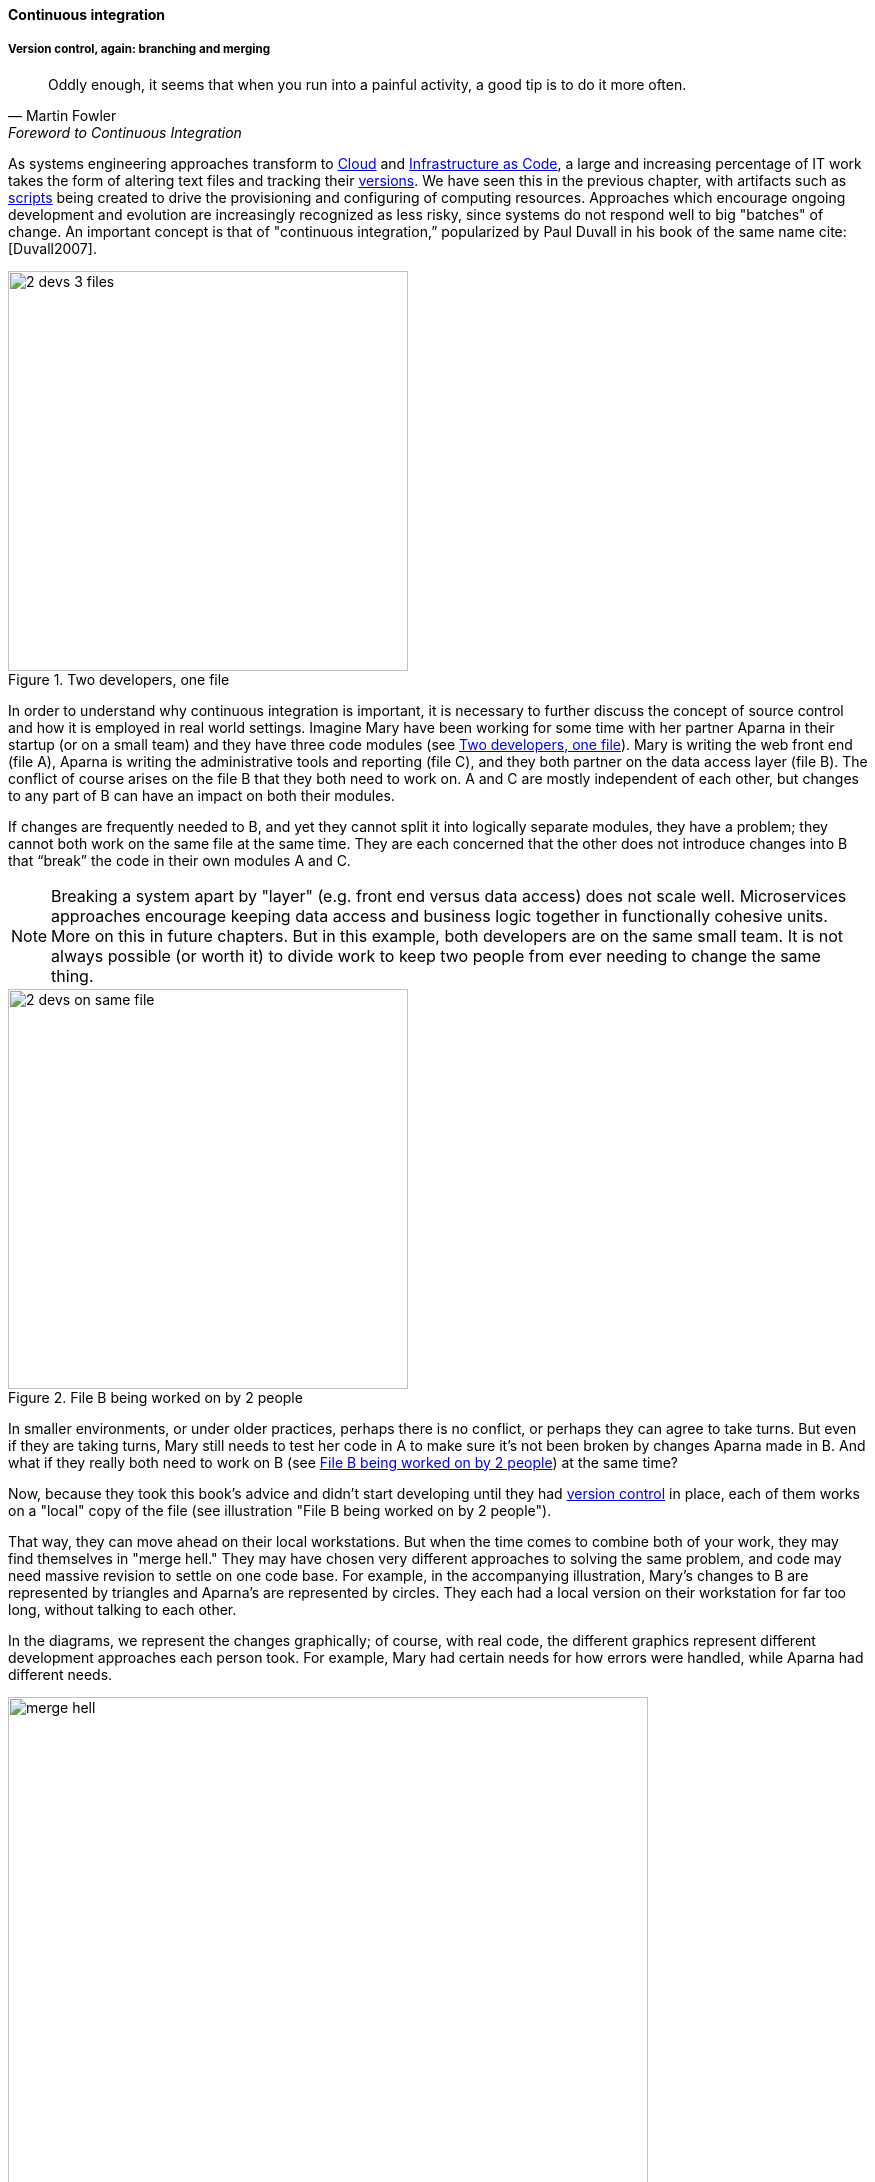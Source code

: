 ==== Continuous integration

===== Version control, again: branching and merging

[quote, Martin Fowler, Foreword to Continuous Integration]
Oddly enough, it seems that when you run into a painful activity, a good tip is to do it more often.

As systems engineering approaches transform to xref:cloud[Cloud] and xref:infracode[Infrastructure as Code], a large and increasing percentage of IT work takes the form of altering text files and tracking their xref:version-control[versions]. We have seen this in the previous chapter, with artifacts such as xref:infra-code-example[scripts] being created to drive the provisioning and configuring of computing resources. Approaches which encourage ongoing development and evolution are increasingly recognized as less risky, since systems do not respond well to big "batches" of change. An important concept is that of "continuous integration,” popularized by Paul Duvall in his book of the same name cite:[Duvall2007].


[[fig-dual-access-400-o]]
.Two developers, one file
image::images/1_03-dual-access.png[2 devs 3 files,400,, float="right"]

In order to understand why continuous integration is important, it is necessary to further discuss the concept of source control and how it is employed in real world settings. Imagine Mary have been working for some time with her partner Aparna in their startup (or on a small team) and they have three code modules (see <<fig-dual-access-400-o>>). Mary is writing the web front end (file A), Aparna is writing the administrative tools and reporting (file C), and they both partner on the data access layer (file B). The conflict of course arises on the file B that they both need to work on.  A and C are mostly independent of each other, but changes to any part of B can have an impact on both their modules.

If changes are frequently needed to B, and yet they cannot split it into logically separate modules, they have a problem; they cannot both work on the same file at the same time. They are each concerned that the other does not introduce changes into B that “break” the code in their own modules A and C.

NOTE: Breaking a system apart by "layer" (e.g. front end versus data access) does not scale well. Microservices approaches encourage keeping data access and business logic together in functionally cohesive units. More on this in future chapters. But in this example, both developers are on the same small team. It is not always possible (or worth it) to divide work to keep two people from ever needing to change the same thing.


[[fig-dual-vc-400-i]]
.File B being worked on by 2 people
image::images/1_03-dual-vc.png[2 devs on same file,400,,float="left"]


In smaller environments, or under older practices, perhaps there is no conflict, or perhaps they can agree to take turns. But even if they are taking turns, Mary still needs to test her code in A to make sure it’s not been broken by changes Aparna made in B. And what if they really both need to work on B (see <<fig-dual-vc-400-i>>)
 at the same time?

Now, because they took this book's advice and didn't start developing until they had xref:version-control[version control] in place, each of them works on a "local" copy of the file (see illustration "File B being worked on by 2 people").

That way, they can move ahead on their local workstations. But when the time comes to combine both of your work, they may find themselves in "merge hell." They may have chosen very different approaches to solving the same problem, and code may need massive revision to settle on one code base. For example, in the accompanying illustration, Mary's changes to B are represented by triangles and Aparna's are represented by circles. They each had a local version on their workstation for far too long, without talking to each other.

In the diagrams, we represent the changes graphically; of course, with real code, the different graphics represent different development approaches each person took. For example, Mary had certain needs for how errors were handled, while Aparna had different needs.

[[fig-merge-hell-640-c]]
.Merge hell
image::images/1_03-merge-hell.png[merge hell,640,,]


In <<fig-merge-hell-640-c>>, where triangles and circles overlap, Mary and Aparna painstakingly have to go through and put in a consolidated error handling approach, so that the code supports both of their needs. The problem of course is now there are three ways errors are being handled in the code. This is not good, but they did not have time to go back and fix all the cases. This is a classic example of xref:technical-debt-1[technical debt].

Suppose instead that they had been checking in every day. They can identify the first collision quickly (see <<fig-fast-ID-640-c>>), and have a conversation about what the best error handling approach is. This saves them *both* the rework of fixing the collisions, *and* the technical debt they might have otherwise accepted:


[[fig-fast-ID-640-c]]
.Catching errors quickly is valuable
image::images/1_03-fast-ID.png[errors caught quickly,640,,]


These problems have driven the evolution of software configuration management for decades. In previous methods, to develop a new release, the code would be copied into a very long-lived "branch" (a version of the code to receive independent enhancement). Ongoing “maintenance” fixes of the existing code base would also continue, and the two code bases would inevitably diverge. Switching over to the “new” code base might mean that once-fixed bugs (bugs that had been addressed by maintenance activities) would show up again, and of course this would not be acceptable. So, when the newer development was complete, it would need to be merged back into the older line of code, and this was rarely if ever easy (again, "merge hell"). In a worst case scenario, the new development might have to be redone.

Enter continuous integration. As presented in cite:[Duvall2007] the key practices (you will notice similarities to the xref:pipeline[pipeline discussion]) include:

* Developers run private builds including their automated tests before committing to source control
* Developers check in to source control at least daily (hopefully we have been harping on this enough that you are taking it seriously by now).
** Distributed version control systems such as git are especially popular, although older centralized products are http://bitquabit.com/post/unorthodocs-abandon-your-dvcs-and-return-to-sanity/[starting to adopt some of their functionality]
** Integration builds happen several times a day or more on a separate, dedicated machine
* 100% of tests must pass for each build. Fixing failed builds is the highest priority.
* A package or similar executable artifact is produced for functional testing
* A defined package repository exists as a definitive location for the build output.

These practices are well developed and represent a highly evolved understanding gained through the painful trial and error of many development teams over many years. Rather than locking C so that only one person can work on it at a time, it’s been found that the best approach is to allow developers to actually make multiple copies of such a file or file set and work on them simultaneously. Wait, you say. How can that work?

This is the principle of continuous integration at work. If the developers are continually pulling each other’s work into their own working copies, and continually testing that nothing has broken, then distributed development can take place. So, if you are a developer, the day’s work might be as follows:

8 AM: check out files from master source repository to a local branch on your workstation. Because files are not committed unless they pass all tests, you know that you are checking out clean code. You pull user story (requirement) that you will now develop.

8:30 AM: You define a test and start developing the code to fulfill it.

10 AM: You are closing in on wrapping up the first requirement. You check the source repository. Your partner has checked in some new code, so you pull it down to your local repository. You run all the automated tests and nothing breaks, so you’re fine.

10:30: You complete your first update of the day; it passes all tests on your workstation. You commit it to the master repository. The master repository is continually monitored by the build server, which takes the code you created and deploys it, along with all necessary configurations, to a dedicated build server (which might be just a virtual machine or transient container). All tests pass there (the test you defined as indicating success for the module, as well as a host of older tests that are routinely run whenever the code is updated.

11:00: Your partner pulls your changes into their working directory. Unfortunately, some changes you made conflict with some work they are doing. You briefly consult and figure out a mutually acceptable approach.

Controlling simultaneous changes to a common file is only one benefit of continuous integration. When software is developed by teams, even if each team has its own artifacts, the system often fails to "come together" for higher-order testing to confirm that all the parts are working correctly together. Discrepancies are often found in the interfaces between components; when component A calls component B, it may receive output it did not expect and processing halts. Continuous integration ensures that such issues are caught early.

===== Build choreography

Go back to the xref:pipeline[pipeline picture] and consider step 4. While we discussed xref:version-control[version control], xref:package-mgmt[package management], and xref:deployment-mgmt[deployment management] in Chapter 2, this is our first encounter with build choreography.

DevOps and continuous delivery call for automating everything that can be automated. This goal led to the creation of build choreography managers such as Hudson, Jenkins, Travis CI, and Bamboo. Build managers may control any or all of the following steps:

* Detecting changes in version control repositories and building software in response
* Alternately, building software on a fixed (e.g. nightly) schedule
* Compiling source code and linking it to libraries
* Executing automated tests
* Combining compiled artifacts with other resources into installable packages
* Registering new and updated packages in the package management repository, for deployment into downstream environments.
* In some cases, driving deployment into downstream environments, including production. (This can be done directly by the build manager, or through the build manager sending a message to a xref:deployment-mgmt[deployment management] tool.)

Build managers play a critical, central role in the modern, automated pipeline and will likely be a center of attention for the new digital professional in their career.
